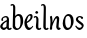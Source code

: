 SplineFontDB: 3.0
FontName: RKLirio-Regular
FullName: RK Lirio Regular
FamilyName: Lirio
Weight: Regular
Copyright: Copyright (c) 2015, Luis Walker
UComments: "2015-7-4: Created with FontForge (http://fontforge.org)"
Version: 001.000
ItalicAngle: 0
UnderlinePosition: -100
UnderlineWidth: 50
Ascent: 700
Descent: 300
InvalidEm: 0
LayerCount: 2
Layer: 0 0 "Back" 1
Layer: 1 0 "Fore" 0
XUID: [1021 1010 -1317725610 8461834]
OS2Version: 0
OS2_WeightWidthSlopeOnly: 0
OS2_UseTypoMetrics: 1
CreationTime: 1436019825
ModificationTime: 1436040349
OS2TypoAscent: 0
OS2TypoAOffset: 1
OS2TypoDescent: 0
OS2TypoDOffset: 1
OS2TypoLinegap: 0
OS2WinAscent: 0
OS2WinAOffset: 1
OS2WinDescent: 0
OS2WinDOffset: 1
HheadAscent: 0
HheadAOffset: 1
HheadDescent: 0
HheadDOffset: 1
OS2CapHeight: 0
OS2XHeight: 0
OS2Vendor: 'PfEd'
MarkAttachClasses: 1
DEI: 91125
LangName: 1033
Encoding: UnicodeBmp
UnicodeInterp: none
NameList: AGL For New Fonts
DisplaySize: -48
AntiAlias: 1
FitToEm: 1
WinInfo: 60 20 8
BeginPrivate: 0
EndPrivate
TeXData: 1 0 0 346030 173015 115343 0 1048576 115343 783286 444596 497025 792723 393216 433062 380633 303038 157286 324010 404750 52429 2506097 1059062 262144
BeginChars: 65536 2

StartChar: o
Encoding: 111 111 0
Width: 322
VWidth: 0
Flags: HW
LayerCount: 2
Back
Fore
SplineSet
149 302 m 3
 93.2734375 302 80 245 80 171 c 3
 80 95 110 44 149 44 c 3
 212 44 224 103 224 172 c 3
 224 239 204 302 149 302 c 3
18 141 m 3
 18 227.323242188 73 349 165 349 c 3
 230 349 291 297 291 196 c 3
 291 87 211 -8 131 -8 c 3
 58.97265625 -8 18 72 18 141 c 3
EndSplineSet
EndChar

StartChar: n
Encoding: 110 110 1
Width: 316
VWidth: 0
Flags: HW
LayerCount: 2
Back
Fore
SplineSet
51 -10 m 1
 20 13 l 17
 20 13 37 116 37 183 c 3
 37 264 23 322 23 322 c 1
 57 346 l 1
 74 330 l 1
 74 330 88 266 88 177 c 1
 109.057617188 222.354492188 143.73046875 340 205 340 c 3
 232 340 255 306 255 279 c 3
 255 206 241 161 241 99 c 3
 241 79 241 46 249 46 c 3
 258 46 264 48 268 55 c 1
 296 24 l 17
 281 10 267 -9 241 -9 c 3
 211 -9 181 38 181 68 c 3
 181 131.866210938 198 208.479492188 198 254 c 3
 198 271.9140625 190.415039062 282 180 282 c 3
 164.791015625 282 108.075195312 175.965820312 80 82 c 1
 77 16 l 1
 51 -10 l 1
EndSplineSet
EndChar

StartChar: i
Encoding: 105 105 2
Width: 188
VWidth: 0
Flags: HW
LayerCount: 2
Back
SplineSet
55 206 m 21xb4
 23 191 -50 143.931640625 -50 84 c 7
 -50 64.6865234375 -33 50 -16 50 c 7
 12 50 32 63 48 80 c 5
 55 206 l 21xb4
-28 240 m 5
 -63 218 l 5
 -63 218 -79 238 -79 256 c 7
 -79 306 -15.12890625 347 39 347 c 7
 87 347 113 299 113 261 c 7xaa
 113 179 108 160 108 78 c 7
 108 62 113 35 129 35 c 7
 141 35 149 44 160 56 c 5
 183 29 l 5
 170 11 151 -6 121 -6 c 31x64
 87 -6 66 17 55 39 c 5
 35 18 14 -6 -21 -6 c 23
 -55.2626953125 -6 -107 43.3671875 -107 77 c 7xb4
 -107 160.45703125 8 218 58 245 c 5
 58 245 60 263 60 274 c 7
 60 291 54 314 29 314 c 7
 -9 314 -39 296 -39 266 c 7xaa
 -39 255 -28 240 -28 240 c 5
EndSplineSet
Fore
SplineSet
64.353515625 471.41796875 m 7
 83.4951171875 471.41796875 105.190429688 453.552734375 105.190429688 434.409179688 c 7
 105.190429688 417.819335938 86.0478515625 402.505859375 69.45703125 402.505859375 c 7
 52.8681640625 402.505859375 31.1728515625 417.819335938 31.1728515625 434.409179688 c 7
 31.1728515625 448.447265625 50.3154296875 471.41796875 64.353515625 471.41796875 c 7
120 -5 m 0
 83 -5 48 32 48 69 c 3
 48 159 59 160 59 250 c 3
 59 284 55 315 35 315 c 3
 25.9443359375 315 16 305 7 294 c 1
 -10 324 l 1
 6 341 20 347 44 347 c 3
 83.05078125 347 112 304 112 265 c 3
 112 183 108 157 108 75 c 3
 108 56 115 36 127 36 c 3
 143 36 149 43 159 56 c 1
 183 28 l 1
 166 7 150.119140625 -5 120 -5 c 0
EndSplineSet
EndChar

StartChar: space
Encoding: 32 32 3
Width: 150
VWidth: 0
Flags: HW
LayerCount: 2
Back
Fore
EndChar

StartChar: a
Encoding: 97 97 4
Width: 300
VWidth: 0
Flags: HW
LayerCount: 2
Back
Fore
SplineSet
167 206 m 21xb4
 135 191 62 143.931640625 62 84 c 7
 62 64.6865234375 79 50 96 50 c 7
 124 50 144 63 160 80 c 5
 167 206 l 21xb4
84 240 m 5
 49 218 l 5
 49 218 33 238 33 256 c 7
 33 306 96.87109375 347 151 347 c 7
 199 347 225 299 225 261 c 7xaa
 225 179 220 160 220 78 c 7
 220 62 225 35 241 35 c 7
 253 35 261 44 272 56 c 5
 295 29 l 5
 282 11 263 -6 233 -6 c 31x64
 199 -6 178 17 167 39 c 5
 147 18 126 -6 91 -6 c 23
 56.7373046875 -6 5 43.3671875 5 77 c 7xb4
 5 160.45703125 120 218 170 245 c 5
 170 245 172 263 172 274 c 7
 172 291 166 314 141 314 c 7
 103 314 73 296 73 266 c 7xaa
 73 255 84 240 84 240 c 5
EndSplineSet
EndChar

StartChar: s
Encoding: 115 115 5
Width: 242
VWidth: 0
Flags: HW
LayerCount: 2
Back
SplineSet
44 206 m 17xb4
 76 191 149 143.931640625 149 84 c 3
 149 64.6865234375 132 50 115 50 c 3
 87 50 67 63 51 80 c 1
 44 206 l 17xb4
127 240 m 1
 162 218 l 1
 162 218 178 238 178 256 c 3
 178 306 114.12890625 347 60 347 c 3
 12 347 -14 299 -14 261 c 3xaa
 -14 179 -9 160 -9 78 c 3
 -9 62 -14 35 -30 35 c 3
 -42 35 -50 44 -61 56 c 1
 -84 29 l 1
 -71 11 -52 -6 -22 -6 c 27x64
 12 -6 33 17 44 39 c 1
 64 18 85 -6 120 -6 c 19
 154.262695312 -6 206 43.3671875 206 77 c 3xb4
 206 160.45703125 91 218 41 245 c 1
 41 245 39 263 39 274 c 3
 39 291 45 314 70 314 c 3
 108 314 138 296 138 266 c 3xaa
 138 255 127 240 127 240 c 1
EndSplineSet
Fore
SplineSet
5 91 m 1
 27 111 l 1
 27 111 60 50 114 50 c 3
 145 50 170 73 170 91 c 3
 170 145 22 175 22 266 c 3
 22 314 82 347 118 347 c 3
 167.163085938 347 203 314 203 314 c 1
 189 269 l 1
 164 272 l 1
 164 272 145 317 122 317 c 3
 86 317 74 291 74 272 c 3
 74 222 218 188 218 106 c 3
 218 67 168 -5 111 -5 c 3
 60 -5 5 91 5 91 c 1
EndSplineSet
EndChar

StartChar: l
Encoding: 108 108 6
Width: 173
VWidth: 0
Flags: HW
LayerCount: 2
Back
Fore
SplineSet
105 -5 m 0
 68 -5 33 32 33 69 c 3
 33 159 44 421 44 511 c 3
 44 545 40 576 20 576 c 3
 10.9443359375 576 1 566 -8 555 c 1
 -25 585 l 1
 -9 602 5 608 29 608 c 3
 68.05078125 608 97 565 97 526 c 3
 97 444 93 157 93 75 c 3
 93 56 100 36 112 36 c 3
 128 36 134 43 144 56 c 1
 168 28 l 1
 151 7 135.119140625 -5 105 -5 c 0
EndSplineSet
EndChar

StartChar: b
Encoding: 98 98 7
Width: 300
VWidth: 0
Flags: HW
LayerCount: 2
Back
Fore
SplineSet
78.0350926235 90.3529198277 m 1
 90.4173028044 56.6243266436 110.586827032 34.9999999989 134 35 c 3
 197 35 213 103 213 172 c 3
 213 239 209 302 154 302 c 3
 119.918392242 302 94.2351047684 280.679838276 79.4253549928 247.189775148 c 1
 78.7557175328 184.34222335 78.1799991776 126.308025675 78.0350926235 90.3529198277 c 1
18 69 m 0
 18.0000001206 159 29 421 29 511 c 3
 29 545 25 576 5 576 c 3
 -4.0556640625 576 -14 566 -23 555 c 1
 -40 585 l 1
 -24 602 -10 608 14 608 c 3
 53.05078125 608 82 565 82 526 c 3
 82 484.970005604 80.9985363235 392.61499779 79.9978052885 300.297537849 c 1
 102.879145865 329.375451806 133.052603067 349 170 349 c 3
 235 349 280 297 280 196 c 3
 280 87 196 -6 116 -6 c 3
 69.5786195693 -6 17.999999955 35.3874347258 18 69 c 0
EndSplineSet
EndChar

StartChar: e
Encoding: 101 101 8
Width: 252
VWidth: 0
Flags: HW
LayerCount: 2
Back
SplineSet
160 302 m 3
 104.2734375 302 71 245 71 171 c 3
 71 95 101 44 140 44 c 3
 203 44 235 103 235 172 c 3
 235 239 215 302 160 302 c 3
9 141 m 3
 9 227.323242188 84 349 176 349 c 3
 241 349 302 297 302 196 c 3
 302 87 202 -14 122 -14 c 3
 49.97265625 -14 9 72 9 141 c 3
EndSplineSet
Fore
SplineSet
68 178 m 1
 94 190 165 226 165 283 c 3
 165 300 159 309 142 309 c 3
 91 309 68 178 68 178 c 1
215 88 m 1
 231 74 l 1
 231 74 179 -12 120 -12 c 3
 54 -12 10 69.9931640625 10 146 c 3
 10 242 98 349 164 349 c 3
 200 349 215 326 215 290 c 3
 215 211 102 159 71 146 c 1
 81 101 95 44 144 44 c 3
 188 44 215 88 215 88 c 1
EndSplineSet
EndChar

EndChars
EndSplineFont

